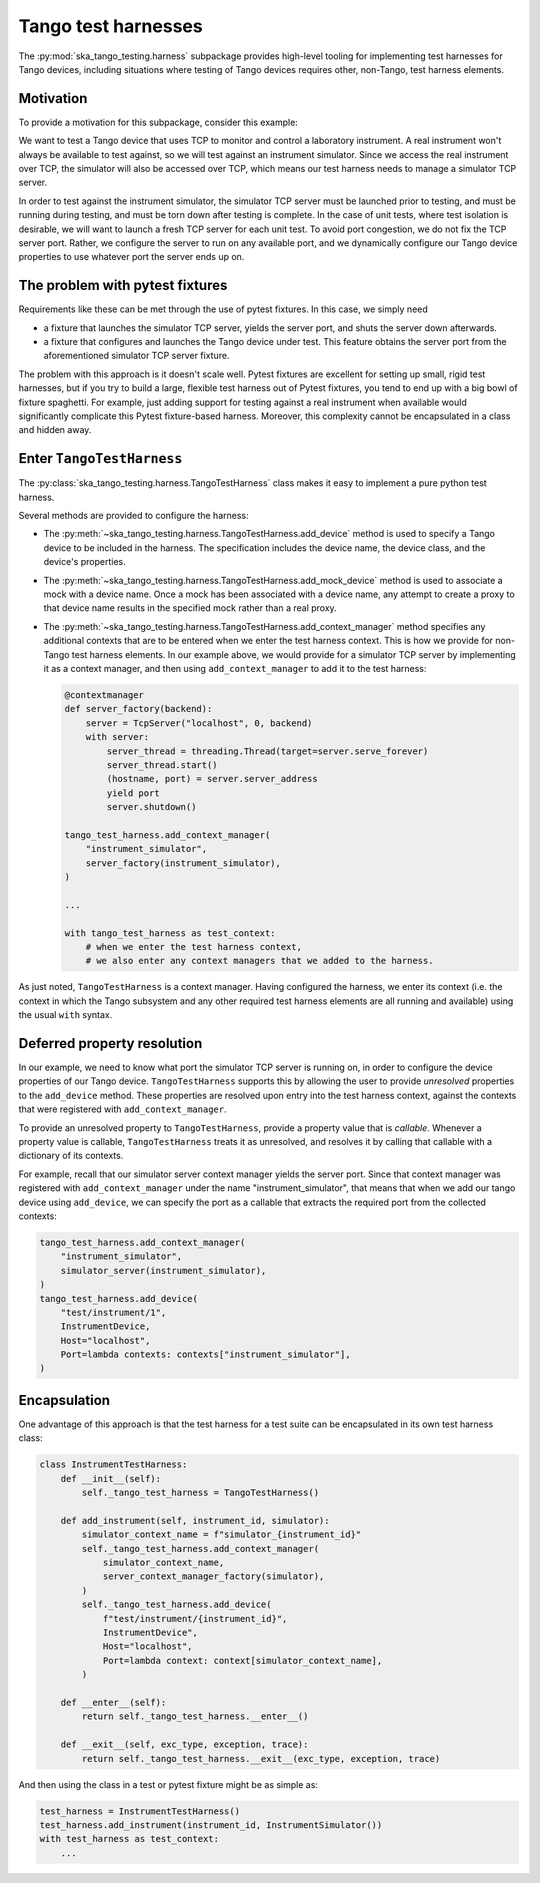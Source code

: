 Tango test harnesses
--------------------

The :py:mod:`ska_tango_testing.harness` subpackage provides high-level
tooling for implementing test harnesses for Tango devices,
including situations where testing of Tango devices requires other,
non-Tango, test harness elements.

Motivation
^^^^^^^^^^
To provide a motivation for this subpackage, consider this example:

We want to test a Tango device that uses TCP
to monitor and control a laboratory instrument.
A real instrument won't always be available to test against,
so we will test against an instrument simulator.
Since we access the real instrument over TCP,
the simulator will also be accessed over TCP,
which means our test harness needs to manage a simulator TCP server.

In order to test against the instrument simulator,
the simulator TCP server must be launched prior to testing,
and must be running during testing,
and must be torn down after testing is complete.
In the case of unit tests, where test isolation is desirable,
we will want to launch a fresh TCP server for each unit test.
To avoid port congestion, we do not fix the TCP server port.
Rather, we configure the server to run on any available port,
and we dynamically configure our Tango device properties
to use whatever port the server ends up on.

The problem with pytest fixtures
^^^^^^^^^^^^^^^^^^^^^^^^^^^^^^^^
Requirements like these can be met through the use of pytest fixtures.
In this case, we simply need

* a fixture that launches the simulator TCP server,
  yields the server port, and shuts the server down afterwards.

* a fixture that configures and launches the Tango device under test.
  This feature obtains the server port
  from the aforementioned simulator TCP server fixture.

The problem with this approach is it doesn't scale well.
Pytest fixtures are excellent for setting up small, rigid test harnesses,
but if you try to build a large, flexible test harness out of Pytest
fixtures, you tend to end up with a big bowl of fixture spaghetti.
For example,
just adding support for testing against a real instrument when available
would significantly complicate this Pytest fixture-based harness.
Moreover, this complexity cannot be encapsulated in a class
and hidden away.

Enter ``TangoTestHarness``
^^^^^^^^^^^^^^^^^^^^^^^^^^
The :py:class:`ska_tango_testing.harness.TangoTestHarness` class
makes it easy to implement a pure python test harness.

Several methods are provided to configure the harness:

* The :py:meth:`~ska_tango_testing.harness.TangoTestHarness.add_device`
  method is used to specify a Tango device to be included in the harness.
  The specification includes the device name, the device class,
  and the device's properties.
* The :py:meth:`~ska_tango_testing.harness.TangoTestHarness.add_mock_device`
  method is used to associate a mock with a device name.
  Once a mock has been associated with a device name,
  any attempt to create a proxy to that device name
  results in the specified mock rather than a real proxy.
* The :py:meth:`~ska_tango_testing.harness.TangoTestHarness.add_context_manager`
  method specifies any additional contexts that are to be entered
  when we enter the test harness context.
  This is how we provide for non-Tango test harness elements.
  In our example above, we would provide for a simulator TCP server
  by implementing it as a context manager,
  and then using ``add_context_manager`` to add it to the test harness:

  .. code-block:: python

    @contextmanager
    def server_factory(backend):
        server = TcpServer("localhost", 0, backend)
        with server:
            server_thread = threading.Thread(target=server.serve_forever)
            server_thread.start()
            (hostname, port) = server.server_address
            yield port
            server.shutdown()

    tango_test_harness.add_context_manager(
        "instrument_simulator",
        server_factory(instrument_simulator),
    )

    ...

    with tango_test_harness as test_context:
        # when we enter the test harness context,
        # we also enter any context managers that we added to the harness.

As just noted, ``TangoTestHarness`` is a context manager.
Having configured the harness, we enter its context
(i.e. the context in which the Tango subsystem
and any other required test harness elements
are all running and available)
using the usual ``with`` syntax.

Deferred property resolution
^^^^^^^^^^^^^^^^^^^^^^^^^^^^
In our example, we need to know what port
the simulator TCP server is running on,
in order to configure the device properties of our Tango device.
``TangoTestHarness`` supports this by allowing the user
to provide *unresolved* properties to the ``add_device`` method.
These properties are resolved upon entry into the test harness context,
against the contexts that were registered with ``add_context_manager``.

To provide an unresolved property to ``TangoTestHarness``,
provide a property value that is *callable*.
Whenever a property value is callable,
``TangoTestHarness`` treats it as unresolved,
and resolves it by calling that callable
with a dictionary of its contexts.

For example, recall that our simulator server context manager
yields the server port.
Since that context manager was registered with ``add_context_manager``
under the name "instrument_simulator",
that means that when we add our tango device using ``add_device``,
we can specify the port as a callable
that extracts the required port from the collected contexts:

.. code-block:: python

    tango_test_harness.add_context_manager(
        "instrument_simulator",
        simulator_server(instrument_simulator),
    )
    tango_test_harness.add_device(
        "test/instrument/1",
        InstrumentDevice,
        Host="localhost",
        Port=lambda contexts: contexts["instrument_simulator"],
    )

Encapsulation
^^^^^^^^^^^^^
One advantage of this approach is that the test harness for a test suite
can be encapsulated in its own test harness class:

.. code-block:: python

    class InstrumentTestHarness:
        def __init__(self):
            self._tango_test_harness = TangoTestHarness()

        def add_instrument(self, instrument_id, simulator):
            simulator_context_name = f"simulator_{instrument_id}"
            self._tango_test_harness.add_context_manager(
                simulator_context_name,
                server_context_manager_factory(simulator),
            )
            self._tango_test_harness.add_device(
                f"test/instrument/{instrument_id}",
                InstrumentDevice",
                Host="localhost",
                Port=lambda context: context[simulator_context_name],
            )

        def __enter__(self):
            return self._tango_test_harness.__enter__()

        def __exit__(self, exc_type, exception, trace):
            return self._tango_test_harness.__exit__(exc_type, exception, trace)

And then using the class in a test or pytest fixture might be as simple as:

.. code-block:: python

    test_harness = InstrumentTestHarness()
    test_harness.add_instrument(instrument_id, InstrumentSimulator())
    with test_harness as test_context:
        ...
